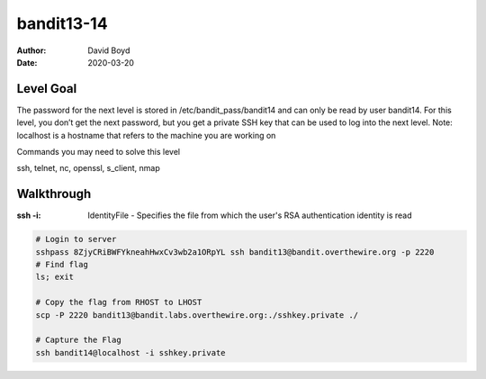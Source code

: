 bandit13-14
###########
:Author: David Boyd
:Date: 2020-03-20

Level Goal
==========

The password for the next level is stored in /etc/bandit_pass/bandit14 and can only be read by user bandit14. For this level, you don’t get the next password, but you get a private SSH key that can be used to log into the next level. Note: localhost is a hostname that refers to the machine you are working on

Commands you may need to solve this level

ssh, telnet, nc, openssl, s_client, nmap


Walkthrough
===========
:ssh -i: IdentityFile - Specifies the file from which the user's RSA authentication identity is read

.. code-block :: Bash

	# Login to server
	sshpass 8ZjyCRiBWFYkneahHwxCv3wb2a1ORpYL ssh bandit13@bandit.overthewire.org -p 2220
	# Find flag
	ls; exit

	# Copy the flag from RHOST to LHOST
	scp -P 2220 bandit13@bandit.labs.overthewire.org:./sshkey.private ./

	# Capture the Flag
	ssh bandit14@localhost -i sshkey.private

